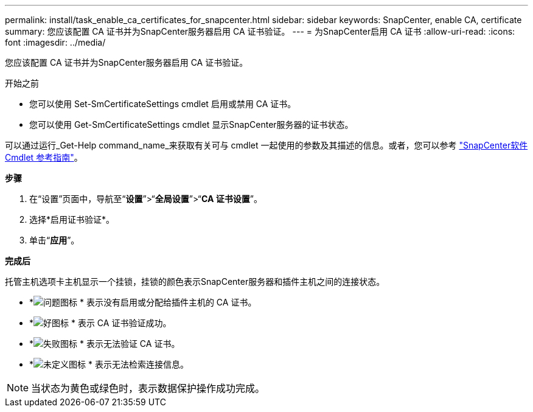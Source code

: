 ---
permalink: install/task_enable_ca_certificates_for_snapcenter.html 
sidebar: sidebar 
keywords: SnapCenter, enable CA, certificate 
summary: 您应该配置 CA 证书并为SnapCenter服务器启用 CA 证书验证。 
---
= 为SnapCenter启用 CA 证书
:allow-uri-read: 
:icons: font
:imagesdir: ../media/


[role="lead"]
您应该配置 CA 证书并为SnapCenter服务器启用 CA 证书验证。

.开始之前
* 您可以使用 Set-SmCertificateSettings cmdlet 启用或禁用 CA 证书。
* 您可以使用 Get-SmCertificateSettings cmdlet 显示SnapCenter服务器的证书状态。


可以通过运行_Get-Help command_name_来获取有关可与 cmdlet 一起使用的参数及其描述的信息。或者，您可以参考 https://docs.netapp.com/us-en/snapcenter-cmdlets/index.html["SnapCenter软件 Cmdlet 参考指南"^]。

*步骤*

. 在“设置”页面中，导航至“*设置*”>“*全局设置*”>“*CA 证书设置*”。
. 选择*启用证书验证*。
. 单击“*应用*”。


*完成后*

托管主机选项卡主机显示一个挂锁，挂锁的颜色表示SnapCenter服务器和插件主机之间的连接状态。

* *image:../media/enable_ca_issues_icon.png["问题图标"] * 表示没有启用或分配给插件主机的 CA 证书。
* *image:../media/enable_ca_good_icon.png["好图标"] * 表示 CA 证书验证成功。
* *image:../media/enable_ca_failed_icon.png["失败图标"] * 表示无法验证 CA 证书。
* *image:../media/enable_ca_undefined_icon.png["未定义图标"] * 表示无法检索连接信息。



NOTE: 当状态为黄色或绿色时，表示数据保护操作成功完成。
